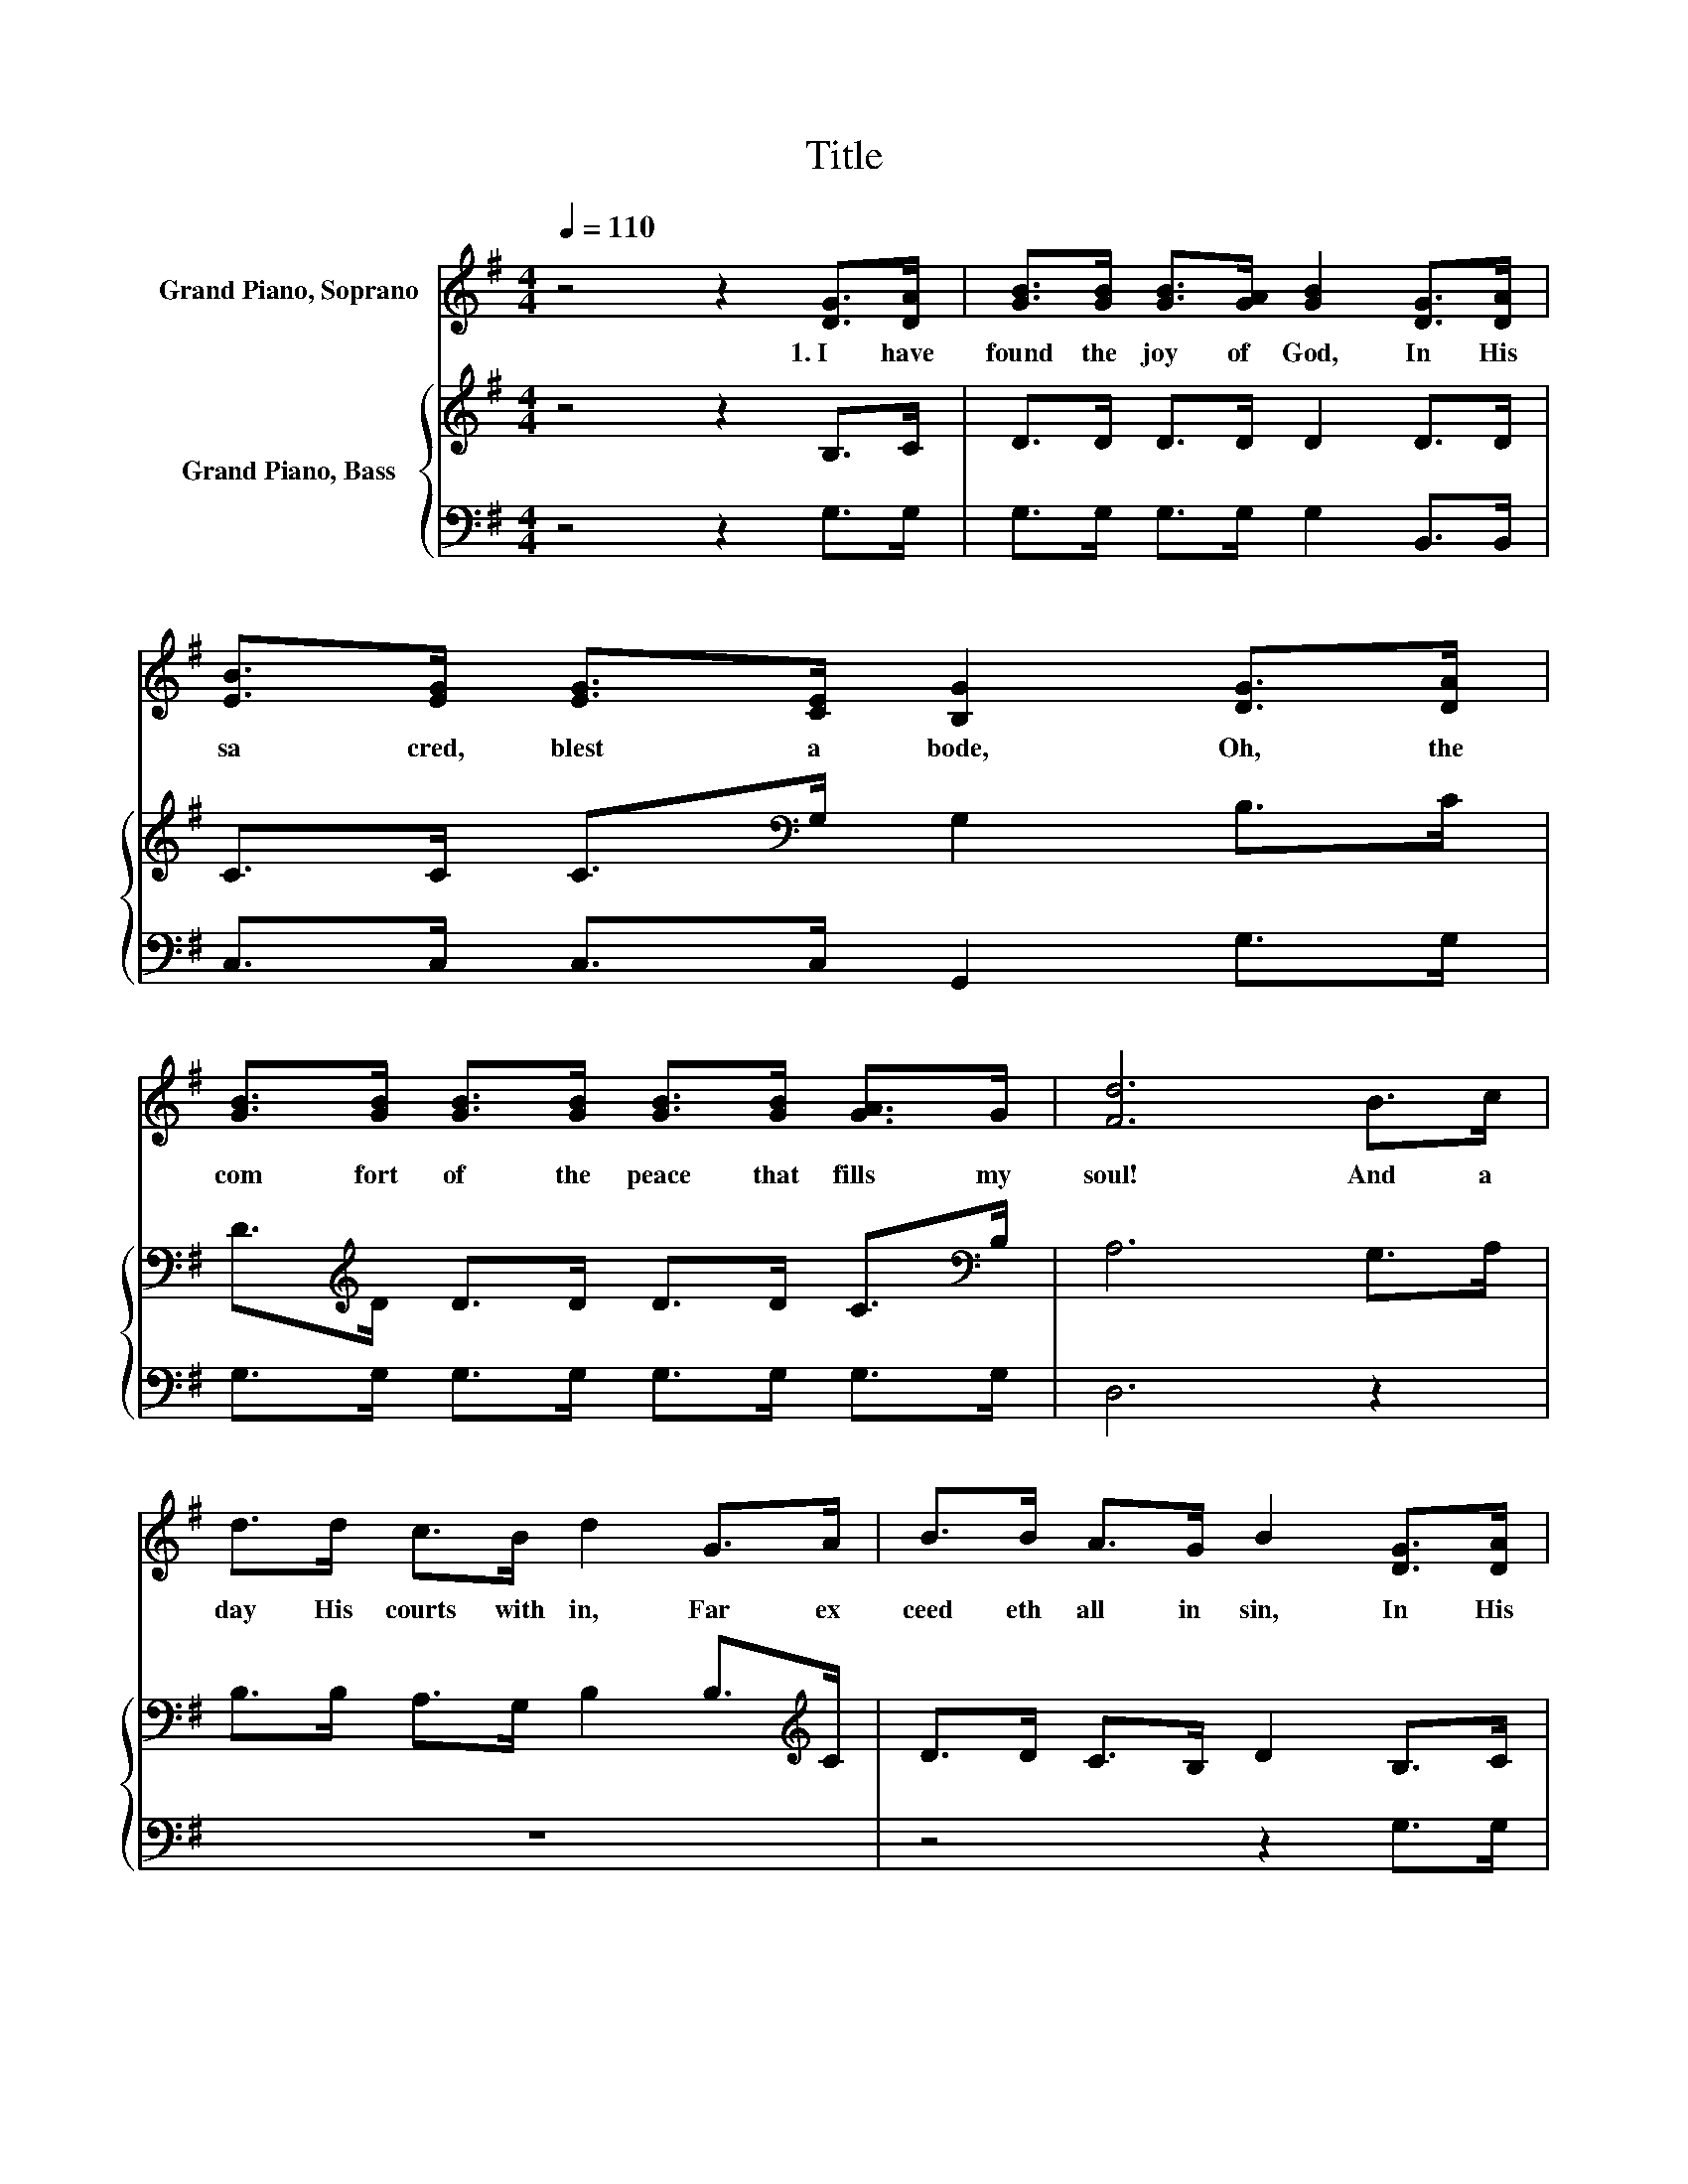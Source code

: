 X:1
T:Title
%%score 1 { 2 | 3 }
L:1/8
Q:1/4=110
M:4/4
K:G
V:1 treble nm="Grand Piano, Soprano"
V:2 treble nm="Grand Piano, Bass"
V:3 bass 
V:1
 z4 z2 [DG]>[DA] | [GB]>[GB] [GB]>[GA] [GB]2 [DG]>[DA] | [EB]>[EG] [EG]>[CE] [B,G]2 [DG]>[DA] | %3
w: 1.~I~ have~|found~ the~ joy~ of~ God,~ In~ His~|sa cred,~ blest~ a bode,~ Oh,~ the~|
 [GB]>[GB] [GB]>[GB] [GB]>[GB] [GA]>G | [Fd]6 B>c | d>d c>B d2 G>A | B>B A>G B2 [DG]>[DA] | %7
w: com fort~ of~ the~ peace~ that~ fills~ my~|soul!~ And~ a~|day~ His~ courts~ with in,~ Far~ ex|ceed eth~ all~ in~ sin,~ In~ His~|
 [GB]2 [Gd]2 [DA]>[DG] [GB]>[DA] | [DG]4 [DG]2 [GB]>[Gc] | [Gd]4 [Ge]2 [Gc]>[Ge] | %10
w: se cret~ pre sence~ I'm~ a|bid ing.~ * *||
 [Gd]4 [GB]2 [DG]>[DA] | [GB]>[GB] [GB]>[GB] [GB]>[GB] [GA]>G | d6 [GB]>[Gc] | %13
w: |||
 [Gd]4 [Ge]2 [Gc]>[Ge] | [Gd]4 [GB]2 [DG][DA] | [GB]2 [Gd]2 [DA]>[DG] [GB]>[DA] | [DG]4 [DG]2 z2 |] %17
w: ||||
V:2
 z4 z2 B,>C | D>D D>D D2 D>D | C>C C>[K:bass]G, G,2 B,>C | D>[K:treble]D D>D D>D C>[K:bass]B, | %4
 A,6 G,>A, | B,>B, A,>G, B,2 B,>[K:treble]C | D>D C>B, D2 B,>C | D2 D2 C>B, D>C | B,4 B,2 G,>A, | %9
 B,2 B,2[K:treble] C2 C2 | B,4 D2 B,>C | D>D D>D D>D C>[K:bass]B, | A,2 F,>G, A,2 G,>A, | %13
 B,2 B,2[K:treble] C2 C2 | B,4 D2 B,C | D2 D2 C>[K:bass]B, D>C | B,4 B,2 z2 |] %17
V:3
 z4 z2 G,>G, | G,>G, G,>G, G,2 B,,>B,, | C,>C, C,>C, G,,2 G,>G, | G,>G, G,>G, G,>G, G,>G, | %4
 D,6 z2 | z8 | z4 z2 G,>G, | G,2 B,,2 D,>D, D,>D, | [G,,G,]4 [G,,G,]2 z z/ G,/ | %9
 G,2 G,2 C,>D, E,>F, | G,4 G,2 G,>G, | G,>G, G,>G, G,>G, G,>G, | D,6 z z/ G,/ | %13
 G,2 G,2 C,>D, E,>F, | G,4 G,2 G,G, | G,2 B,,2 D,>D, D,>D, | [G,,G,]4 [G,,G,]2 z2 |] %17

